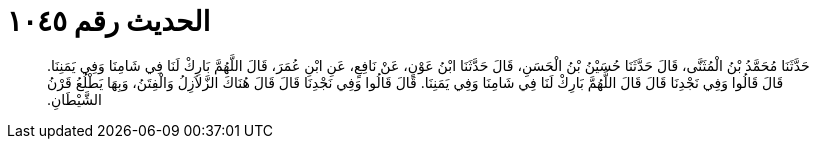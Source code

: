 
= الحديث رقم ١٠٤٥

[quote.hadith]
حَدَّثَنَا مُحَمَّدُ بْنُ الْمُثَنَّى، قَالَ حَدَّثَنَا حُسَيْنُ بْنُ الْحَسَنِ، قَالَ حَدَّثَنَا ابْنُ عَوْنٍ، عَنْ نَافِعٍ، عَنِ ابْنِ عُمَرَ، قَالَ اللَّهُمَّ بَارِكْ لَنَا فِي شَامِنَا وَفِي يَمَنِنَا‏.‏ قَالَ قَالُوا وَفِي نَجْدِنَا قَالَ قَالَ اللَّهُمَّ بَارِكْ لَنَا فِي شَامِنَا وَفِي يَمَنِنَا‏.‏ قَالَ قَالُوا وَفِي نَجْدِنَا قَالَ قَالَ هُنَاكَ الزَّلاَزِلُ وَالْفِتَنُ، وَبِهَا يَطْلُعُ قَرْنُ الشَّيْطَانِ‏.‏